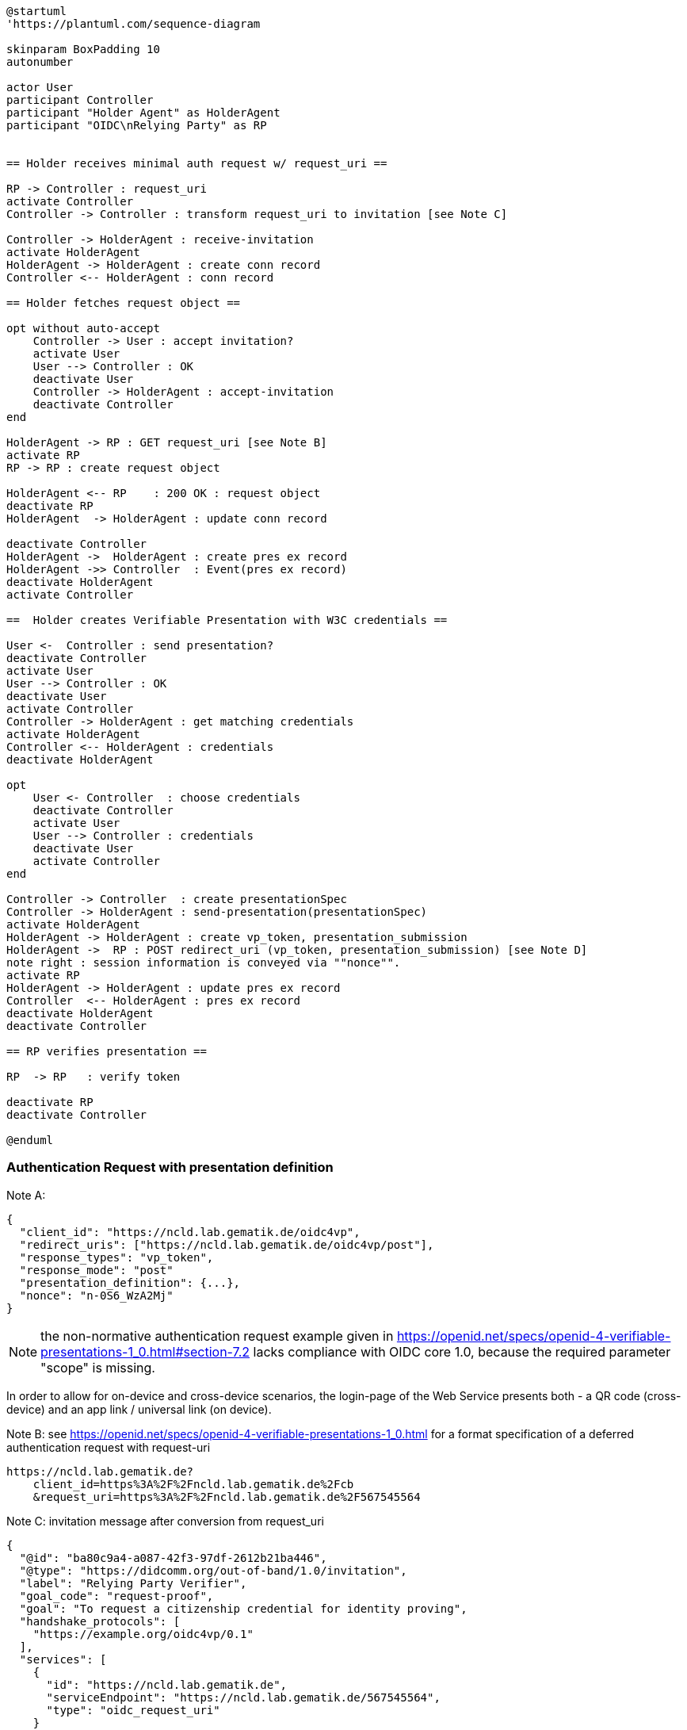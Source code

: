 [plantuml]
----
@startuml
'https://plantuml.com/sequence-diagram

skinparam BoxPadding 10
autonumber

actor User
participant Controller
participant "Holder Agent" as HolderAgent
participant "OIDC\nRelying Party" as RP


== Holder receives minimal auth request w/ request_uri ==

RP -> Controller : request_uri
activate Controller
Controller -> Controller : transform request_uri to invitation [see Note C]

Controller -> HolderAgent : receive-invitation
activate HolderAgent
HolderAgent -> HolderAgent : create conn record
Controller <-- HolderAgent : conn record

== Holder fetches request object ==

opt without auto-accept
    Controller -> User : accept invitation?
    activate User
    User --> Controller : OK
    deactivate User
    Controller -> HolderAgent : accept-invitation
    deactivate Controller
end

HolderAgent -> RP : GET request_uri [see Note B]
activate RP
RP -> RP : create request object

HolderAgent <-- RP    : 200 OK : request object
deactivate RP
HolderAgent  -> HolderAgent : update conn record

deactivate Controller
HolderAgent ->  HolderAgent : create pres ex record
HolderAgent ->> Controller  : Event(pres ex record)
deactivate HolderAgent
activate Controller

==  Holder creates Verifiable Presentation with W3C credentials ==

User <-  Controller : send presentation?
deactivate Controller
activate User
User --> Controller : OK
deactivate User
activate Controller
Controller -> HolderAgent : get matching credentials
activate HolderAgent
Controller <-- HolderAgent : credentials
deactivate HolderAgent

opt
    User <- Controller  : choose credentials
    deactivate Controller
    activate User
    User --> Controller : credentials
    deactivate User
    activate Controller
end

Controller -> Controller  : create presentationSpec
Controller -> HolderAgent : send-presentation(presentationSpec)
activate HolderAgent
HolderAgent -> HolderAgent : create vp_token, presentation_submission
HolderAgent ->  RP : POST redirect_uri (vp_token, presentation_submission) [see Note D]
note right : session information is conveyed via ""nonce"".
activate RP
HolderAgent -> HolderAgent : update pres ex record
Controller  <-- HolderAgent : pres ex record
deactivate HolderAgent
deactivate Controller

== RP verifies presentation ==

RP  -> RP   : verify token

deactivate RP
deactivate Controller

@enduml
----

=== Authentication Request with presentation definition

Note A:
[source,json]
----
{
  "client_id": "https://ncld.lab.gematik.de/oidc4vp",
  "redirect_uris": ["https://ncld.lab.gematik.de/oidc4vp/post"],
  "response_types": "vp_token",
  "response_mode": "post"
  "presentation_definition": {...},
  "nonce": "n-0S6_WzA2Mj"
}
----
[NOTE]
the non-normative authentication request example given in https://openid.net/specs/openid-4-verifiable-presentations-1_0.html#section-7.2 lacks compliance with OIDC core 1.0, because the required parameter "scope" is missing.

In order to allow for on-device and cross-device scenarios, the login-page of the Web Service presents both - a QR code (cross-device) and an app link / universal link (on device).

Note B: see https://openid.net/specs/openid-4-verifiable-presentations-1_0.html
for a format specification of a deferred authentication request with request-uri

[source]
----
https://ncld.lab.gematik.de?
    client_id=https%3A%2F%2Fncld.lab.gematik.de%2Fcb
    &request_uri=https%3A%2F%2Fncld.lab.gematik.de%2F567545564
----

Note C: invitation message after conversion from request_uri
[source,json]
----
{
  "@id": "ba80c9a4-a087-42f3-97df-2612b21ba446",
  "@type": "https://didcomm.org/out-of-band/1.0/invitation",
  "label": "Relying Party Verifier",
  "goal_code": "request-proof",
  "goal": "To request a citizenship credential for identity proving",
  "handshake_protocols": [
    "https://example.org/oidc4vp/0.1"
  ],
  "services": [
    {
      "id": "https://ncld.lab.gematik.de",
      "serviceEndpoint": "https://ncld.lab.gematik.de/567545564",
      "type": "oidc_request_uri"
    }
  ]
}
----
[NOTE]
goal and goal code are defined by rfc0434 but not supported by acapy (yet)



The following presentation_definition inside an authentication request (such as in Note A) requests selected claims from the citizenship credential according to https://openid.net/specs/openid-4-verifiable-presentations-1_0.html#name-verifier-initiated-cross-de

The holder is defined by the id of credentialSubject.
The holder must prove the control of the private key belonging to the holder did when presenting the proof to the verifier.

[source,json]
----
{
  "presentation_definition": {
    "format": {
      "ldp_vc": {
        "proof_type": [
          "Ed25519Signature2018",
          "BbsBlsSignature2020"
        ]
      },
      "jwt_vp": {
        "alg": [
          "EdDSA"
        ]
      }
    },
    "input_descriptors": [
      {
        "schema": [
          {
            "uri": "https://www.w3.org/2018/credentials#VerifiableCredential"
          },
          {
            "uri": "https://w3id.org/citizenship#PermanentResidentCard",
            "required": true
          }
        ],
        "name": "Permanent Resident Card",
        "id": "citizenship",
        "constraints": {
          "limit_disclosure": "required",
          "fields": [
            {
              "path": [
                "$.credentialSubject.id"
              ],
              "id": "ea9da655-3c0c-4015-99b0-3108d24675ba"
            },
            {
              "path": [
                "$.credentialSubject.givenName"
              ]
            },
            {
              "path": [
                "$.credentialSubject.familyName"
              ]
            },
            {
              "path": [
                "$.credentialSubject.birthDate"
              ]
            }
          ],
          "is_holder": [
            {
              "field_id": [
                "ea9da655-3c0c-4015-99b0-3108d24675ba"
              ],
              "directive": "required"
            }
          ]
        }
      }
    ],
    "id": "6728ee4f-ba17-4a02-8989-ed48eb51d73f"
  }
}
----

.Note D: POST presentation
[source,httprequest]
----
POST /post HTTP/1.1
    Host: client.example.org
    Content-Type: application/x-www-form-urlencoded

    presentation_submission=...&
    vp_token=...
----

*References:*

- https://developer.android.com/training/app-links/
- https://developer.apple.com/ios/universal-links/

*prior art:*

- current implementation of the invitation message

[source,json]
----
{
  "@type": "https://didcomm.org/out-of-band/1.0/invitation",
  "@id": "29e07673-7b15-4564-9f8c-b1f2a8e8b141",
  "label": "Invitation to px-over-http",
  "handshake_protocols": [
    "https://example.org/px-over-http/0.1"
  ],
  "services": [
    {
      "id": "http://ncld.lab.gematik.de:3579/px-over-http",
      "type": "px-over-http",
      "serviceEndpoint": "http://ncld.lab.gematik.de:3579/px-over-http"
    }
  ]
}
----
